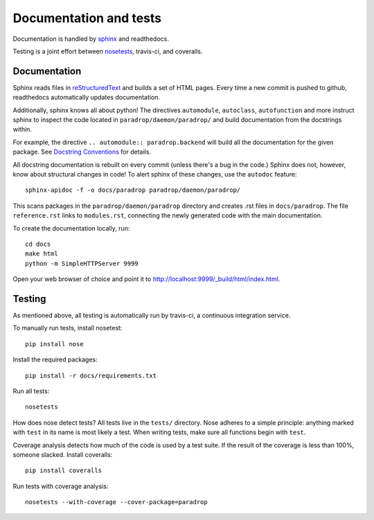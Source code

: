 Documentation and tests
====================================

Documentation is handled by `sphinx <http://sphinx-doc.org/>`_ and readthedocs.

Testing is a joint effort between `nosetests <https://nose.readthedocs.org/en/latest/>`_, travis-ci, and coveralls.


Documentation
--------------

Sphinx reads files in `reStructuredText <http://sphinx-doc.org/rest.html>`_ and builds a set of HTML pages. Every time a new commit is pushed to github, readthedocs automatically updates documentation.

Additionally, sphinx knows all about python! The directives ``automodule``, ``autoclass``, ``autofunction`` and more instruct sphinx to inspect the code located in ``paradrop/daemon/paradrop/`` and build documentation from the docstrings within.

For example, the directive ``.. automodule:: paradrop.backend`` will build all the documentation for the given package. See `Docstring Conventions <https://www.python.org/dev/peps/pep-0257/>`_ for details.

All docstring documentation is rebuilt on every commit (unless there's a bug in the code.) Sphinx does not, however, know about structural changes in code! To alert sphinx of these changes, use the ``autodoc`` feature::

    sphinx-apidoc -f -o docs/paradrop paradrop/daemon/paradrop/

This scans packages in the ``paradrop/daemon/paradrop`` directory and creates .rst files in ``docs/paradrop``. The file ``reference.rst`` links to ``modules.rst``, connecting the newly generated code with the main documentation.

To create the documentation locally, run::

    cd docs
    make html
    python -m SimpleHTTPServer 9999

Open your web browser of choice and point it to http://localhost:9999/_build/html/index.html.


Testing
-------

As mentioned above, all testing is automatically run by travis-ci, a continuous integration service.

To manually run tests, install nosetest::

    pip install nose

Install the required packages::

    pip install -r docs/requirements.txt

Run all tests::

    nosetests

How does nose detect tests? All tests live in the ``tests/`` directory. Nose adheres to a simple principle: anything marked with ``test`` in its name is most likely a test. When writing tests, make sure all functions begin with ``test``.

Coverage analysis detects how much of the code is used by a test suite. If the result of the coverage is less than 100%, someone slacked. Install coveralls::

    pip install coveralls

Run tests with coverage analysis::

    nosetests --with-coverage --cover-package=paradrop
